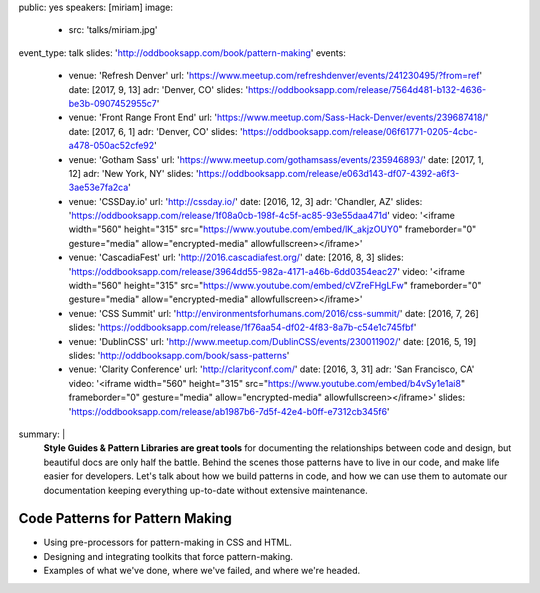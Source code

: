 public: yes
speakers: [miriam]
image:
  - src: 'talks/miriam.jpg'
event_type: talk
slides: 'http://oddbooksapp.com/book/pattern-making'
events:
  - venue: 'Refresh Denver'
    url: 'https://www.meetup.com/refreshdenver/events/241230495/?from=ref'
    date: [2017, 9, 13]
    adr: 'Denver, CO'
    slides: 'https://oddbooksapp.com/release/7564d481-b132-4636-be3b-0907452955c7'
  - venue: 'Front Range Front End'
    url: 'https://www.meetup.com/Sass-Hack-Denver/events/239687418/'
    date: [2017, 6, 1]
    adr: 'Denver, CO'
    slides: 'https://oddbooksapp.com/release/06f61771-0205-4cbc-a478-050ac52cfe92'
  - venue: 'Gotham Sass'
    url: 'https://www.meetup.com/gothamsass/events/235946893/'
    date: [2017, 1, 12]
    adr: 'New York, NY'
    slides: 'https://oddbooksapp.com/release/e063d143-df07-4392-a6f3-3ae53e7fa2ca'
  - venue: 'CSSDay.io'
    url: 'http://cssday.io/'
    date: [2016, 12, 3]
    adr: 'Chandler, AZ'
    slides: 'https://oddbooksapp.com/release/1f08a0cb-198f-4c5f-ac85-93e55daa471d'
    video: '<iframe width="560" height="315" src="https://www.youtube.com/embed/lK_akjzOUY0" frameborder="0" gesture="media" allow="encrypted-media" allowfullscreen></iframe>'
  - venue: 'CascadiaFest'
    url: 'http://2016.cascadiafest.org/'
    date: [2016, 8, 3]
    slides: 'https://oddbooksapp.com/release/3964dd55-982a-4171-a46b-6dd0354eac27'
    video: '<iframe width="560" height="315" src="https://www.youtube.com/embed/cVZreFHgLFw" frameborder="0" gesture="media" allow="encrypted-media" allowfullscreen></iframe>'
  - venue: 'CSS Summit'
    url: 'http://environmentsforhumans.com/2016/css-summit/'
    date: [2016, 7, 26]
    slides: 'https://oddbooksapp.com/release/1f76aa54-df02-4f83-8a7b-c54e1c745fbf'
  - venue: 'DublinCSS'
    url: 'http://www.meetup.com/DublinCSS/events/230011902/'
    date: [2016, 5, 19]
    slides: 'http://oddbooksapp.com/book/sass-patterns'
  - venue: 'Clarity Conference'
    url: 'http://clarityconf.com/'
    date: [2016, 3, 31]
    adr: 'San Francisco, CA'
    video: '<iframe width="560" height="315" src="https://www.youtube.com/embed/b4vSy1e1ai8" frameborder="0" gesture="media" allow="encrypted-media" allowfullscreen></iframe>'
    slides: 'https://oddbooksapp.com/release/ab1987b6-7d5f-42e4-b0ff-e7312cb345f6'
summary: |
  **Style Guides & Pattern Libraries are great tools**
  for documenting the relationships between code and design,
  but beautiful docs are only half the battle.
  Behind the scenes those patterns have to live in our code,
  and make life easier for developers.
  Let's talk about how we build patterns in code,
  and how we can use them to automate our documentation
  keeping everything up-to-date
  without extensive maintenance.


Code Patterns for Pattern Making
================================

- Using pre-processors for pattern-making in CSS and HTML.
- Designing and integrating toolkits that force pattern-making.
- Examples of what we've done, where we've failed, and where we're headed.

